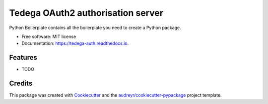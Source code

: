 ===============================
Tedega OAuth2 authorisation server
===============================


.. image:: https://img.shields.io/pypi/v/tedega_auth.svg
        :target: https://pypi.python.org/pypi/tedega_auth

.. image:: https://img.shields.io/travis/toirl/tedega_auth.svg
        :target: https://travis-ci.org/toirl/tedega_auth

.. image:: https://readthedocs.org/projects/tedega-auth/badge/?version=latest
        :target: https://tedega-auth.readthedocs.io/en/latest/?badge=latest
        :alt: Documentation Status

.. image:: https://pyup.io/repos/github/toirl/tedega_auth/shield.svg
     :target: https://pyup.io/repos/github/toirl/tedega_auth/
     :alt: Updates


Python Boilerplate contains all the boilerplate you need to create a Python package.


* Free software: MIT license
* Documentation: https://tedega-auth.readthedocs.io.


Features
--------

* TODO

Credits
---------

This package was created with Cookiecutter_ and the `audreyr/cookiecutter-pypackage`_ project template.

.. _Cookiecutter: https://github.com/audreyr/cookiecutter
.. _`audreyr/cookiecutter-pypackage`: https://github.com/audreyr/cookiecutter-pypackage

